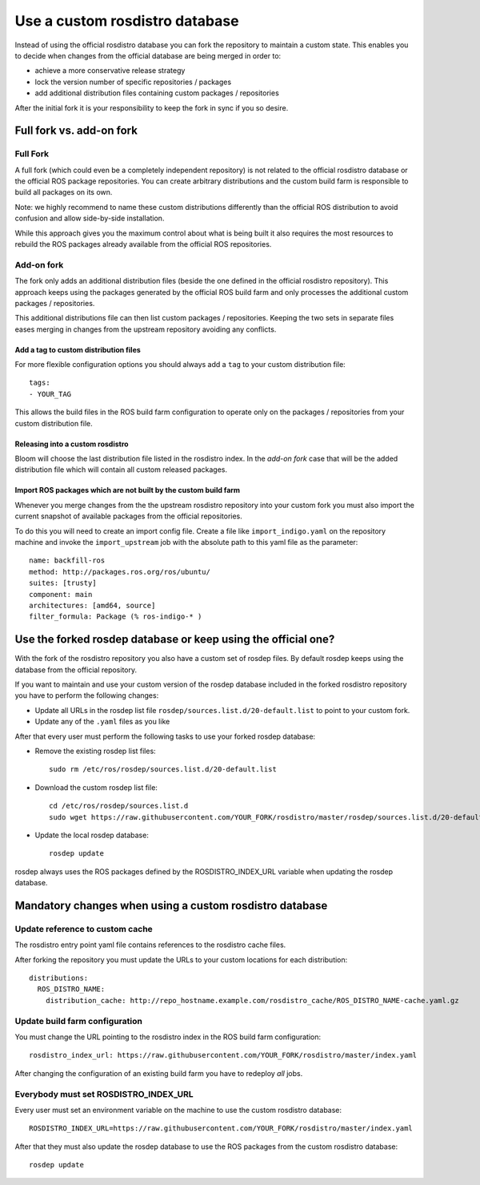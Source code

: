 Use a custom rosdistro database
===============================

Instead of using the official rosdistro database you can fork the repository to
maintain a custom state.
This enables you to decide when changes from the official database are being
merged in order to:

* achieve a more conservative release strategy
* lock the version number of specific repositories / packages
* add additional distribution files containing custom packages / repositories

After the initial fork it is your responsibility to keep the fork in sync if
you so desire.


Full fork vs. add-on fork
--------------------------

Full Fork
^^^^^^^^^

A full fork (which could even be a completely independent repository) is not
related to the official rosdistro database or the official ROS package
repositories.
You can create arbitrary distributions and the custom build farm is responsible
to build all packages on its own.

Note: we highly recommend to name these custom distributions differently than
the official ROS distribution to avoid confusion and allow side-by-side
installation.

While this approach gives you the maximum control about what is being built it
also requires the most resources to rebuild the ROS packages already available
from the official ROS repositories.


Add-on fork
^^^^^^^^^^^

The fork only adds an additional distribution files (beside the one defined in
the official rosdistro repository).
This approach keeps using the packages generated by the official ROS build
farm and only processes the additional custom packages / repositories.

This additional distributions file can then list custom packages /
repositories.
Keeping the two sets in separate files eases merging in changes from the
upstream repository avoiding any conflicts.


Add a tag to custom distribution files
""""""""""""""""""""""""""""""""""""""

For more flexible configuration options you should always add a ``tag`` to your
custom distribution file::

    tags:
    - YOUR_TAG

This allows the build files in the ROS build farm configuration to operate only
on the packages / repositories from your custom distribution file.


Releasing into a custom rosdistro
"""""""""""""""""""""""""""""""""


Bloom will choose the last distribution file listed in the rosdistro index.
In the *add-on fork* case that will be the added distribution file which will
contain all custom released packages.


Import ROS packages which are not built by the custom build farm
""""""""""""""""""""""""""""""""""""""""""""""""""""""""""""""""


Whenever you merge changes from the the upstream rosdistro repository into your
custom fork you must also import the current snapshot of available packages
from the official repositories.

To do this you will need to create an import config file.
Create a file like ``import_indigo.yaml`` on the repository machine and invoke
the ``import_upstream`` job with the absolute path to this yaml file as the
parameter::

    name: backfill-ros
    method: http://packages.ros.org/ros/ubuntu/
    suites: [trusty]
    component: main
    architectures: [amd64, source]
    filter_formula: Package (% ros-indigo-* )


Use the forked rosdep database or keep using the official one?
--------------------------------------------------------------

With the fork of the rosdistro repository you also have a custom set of rosdep
files.
By default rosdep keeps using the database from the official repository.

If you want to maintain and use your custom version of the rosdep database
included in the forked rosdistro repository you have to perform the following
changes:

* Update all URLs in the rosdep list file
  ``rosdep/sources.list.d/20-default.list`` to point to your custom fork.

* Update any of the ``.yaml`` files as you like

After that every user must perform the following tasks to use your forked
rosdep database:

* Remove the existing rosdep list files::

    sudo rm /etc/ros/rosdep/sources.list.d/20-default.list

* Download the custom rosdep list file::

    cd /etc/ros/rosdep/sources.list.d
    sudo wget https://raw.githubusercontent.com/YOUR_FORK/rosdistro/master/rosdep/sources.list.d/20-default.list

* Update the local rosdep database::

    rosdep update

rosdep always uses the ROS packages defined by the ROSDISTRO_INDEX_URL variable
when updating the rosdep database.


Mandatory changes when using a custom rosdistro database
--------------------------------------------------------

Update reference to custom cache
^^^^^^^^^^^^^^^^^^^^^^^^^^^^^^^^

The rosdistro entry point yaml file contains references to the rosdistro cache
files.

After forking the repository you must update the URLs to your custom locations
for each distribution::

  distributions:
    ROS_DISTRO_NAME:
      distribution_cache: http://repo_hostname.example.com/rosdistro_cache/ROS_DISTRO_NAME-cache.yaml.gz


Update build farm configuration
^^^^^^^^^^^^^^^^^^^^^^^^^^^^^^^

You must change the URL pointing to the rosdistro index in the ROS build farm
configuration::

  rosdistro_index_url: https://raw.githubusercontent.com/YOUR_FORK/rosdistro/master/index.yaml

After changing the configuration of an existing build farm you have to
redeploy *all* jobs.


Everybody must set ROSDISTRO_INDEX_URL
^^^^^^^^^^^^^^^^^^^^^^^^^^^^^^^^^^^^^^

Every user must set an environment variable on the machine to use the custom
rosdistro database::

    ROSDISTRO_INDEX_URL=https://raw.githubusercontent.com/YOUR_FORK/rosdistro/master/index.yaml

After that they must also update the rosdep database to use the ROS packages
from the custom rosdistro database::

    rosdep update
